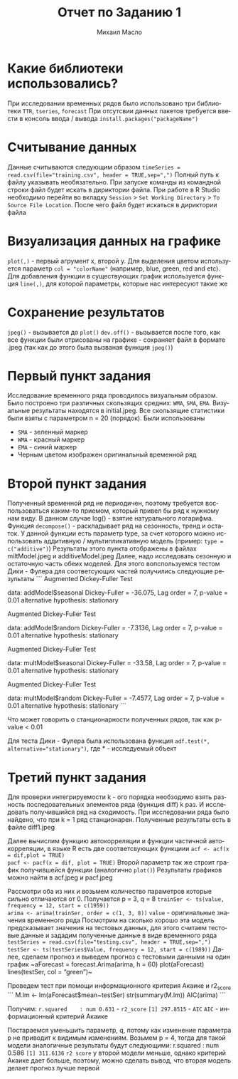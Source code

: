 #+TITLE: Отчет по Заданию 1
#+AUTHOR: Михаил Масло
#+LATEX_HEADER: \usepackage[T2A]{fontenc}
#+LATEX_HEADER: \usepackage[english, russian]{babel}
#+LANGUAGE: ru
#+OPTIONS: ':t toc:2

* Какие библиотеки использовались?
При исследовании временных рядов было использовано три библиотеки ~TTR~, ~tseries~, ~forecast~
При отсутсвии данных пакетов требуется ввести в консоль ввода / вывода ~install.packages("packageName")~

* Считывание данных
Данные считываются следующим образом
~timeSeries = read.csv(file="training.csv", header = TRUE,sep=",")~
Полный путь к файлу указывать необязательно. При запуске команды из командной строки файл будет искать в дириктории файла. При работе в R Studio необходимо перейти во вкладку ~Session~ > ~Set Working Directory~ > ~To Source File Location~. После чего файл будет искаться в дириктории файла

* Визуализация данных на графике
~plot(,)~ - первый агрумент x, второй y. Для выделения цветом используется параметр ~col = "colorName"~ (например, blue, green, red and etc). Для добавления функции в существующих график используется функция ~line(,)~, для которой параметры, которые нас интересуют такие же

* Сохранение результатов
~jpeg()~ - вызывается до ~plot()~
~dev.off()~ - вызывается после того, как все функции были отрисованы на графике - сохраняет файл в формате .jpeg (так как до этого была вызваная функция ~jpeg()~)


* Первый пункт задания
Исследование временного ряда проводилось визуальным образом. Было построено три различных скользящих средних: ~WMA~, ~SMA~, ~EMA~. Визуальные результаты находятся в initial.jpeg. Все скользящие статистики были взяты с параметром n = 20 (порядок). Были использованы
- ~SMA~ - зеленный маркер
- ~WMA~ - красный маркер
- ~EMA~ - синий маркер
- Черным цветом изображен оригинальный временной ряд

* Второй пункт задания
Полученный временной ряд не периодичен, поэтому требуется воспользоваться каким-то приемом, который привел бы ряд к нужному нам виду. В данном случае log() - взятие натурального логарифма.
Функция ~decompose()~ - раскладывает ряд на сезонность, тренд и остаток. У данной функции есть параметр type, за счет которого можно использовать аддитивную / мультипликативную модель (пример: ~type = c("additive")~)
Результаты этого пункта отображены в файлах miltModel.jpeg и additiveModel.jpeg
Далее, надо исследовать сезонную и остаточную часть обеих моделей. Для этого вопспользуемся тестом Дики - Фулера для соответсующих частей получились следующие результаты
```
Augmented Dickey-Fuller Test

data:  addModel$seasonal
Dickey-Fuller = -36.075, Lag order = 7, p-value = 0.01
alternative hypothesis: stationary

Augmented Dickey-Fuller Test

data:  addModel$random
Dickey-Fuller = -7.3136, Lag order = 7, p-value = 0.01
alternative hypothesis: stationary

Augmented Dickey-Fuller Test

data:  multModel$seasonal
Dickey-Fuller = -33.58, Lag order = 7, p-value = 0.01
alternative hypothesis: stationary

Augmented Dickey-Fuller Test

data:  multModel$random
Dickey-Fuller = -7.4577, Lag order = 7, p-value = 0.01
alternative hypothesis: stationary
```

Что может говорить о станционарности полученных рядов, так как p-value < 0.01

Для теста Дики - Фулера была использована функция
~adf.test(*, alternative="stationary")~, где * - исследуемый объект

* Третий пункт задания
Для проверки интегрируемости k - ого порядка необзодимо взять разность последовательных элементов ряда (функция diff) k раз. И исследовать получившийся ряд на сходимость. При исследовании ряда было найдено, что при k = 1 ряд станционарен. Полученные результаты есть в файле diff1.jpeg

Далее вычислим функцию автокорреляции и функции частичной автокорреляции, в языке R есть две соответсвующих функциии
~acf <- acf(x = dif,plot = TRUE)
pacf <- pacf(x = dif, plot = TRUE)~
Второй параметр так же строит график получившейся функции (аналогично ~plot()~)
Результаты графиков можно найти в acf.jpeg и pacf.jpeg

Рассмотри оба из них и возьмем количество параметров которые сильно отличаются от 0. Получается p = 3, q = 8
~trainSer <- ts(value, frequency = 12, start = c(1959))
arima <- arima(trainSer, order = c(1, 3, 8))~
~value~ - оригинальные значения временного ряда
Посмотрим на сколько хорошо эта модель предсказывает значения на тестовых данных, для этого считаем тестовые данные и зададим полученные данные в виде временного ряда
~testSeries = read.csv(file="testing.csv", header = TRUE,sep=",")
testSer <- ts(testSeries$Value, frequency = 12, start = c(1989))~
Далее, сделаем прогноз и выведем прогноз с тестовыми данными на один график
~aForecast = forecast.Arima(arima, h = 60)
plot(aForecast)
lines(testSer, col = "green")~

Проведем тест при помощи информационного критерия Акаике и r2_score
```
M.lm <- lm(aForecast$mean~testSer)
str(summary(M.lm))
AIC(arima)
```

Получим:
~r.squared    : num 0.631~ - ~r2_score~
~[1] 297.8515~ - ~AIC~
~AIC~ - информационный критерий Акаике

Постараемся уменьшить параметр, q, потому как изменение параметра p не приводит к видимым изменениям. Возьмем p = 4, тогда для такой модели аналогичные результаты будут следующими:
r.squared    : num 0.586
~[1] 311.6136~
~r2 score~ у второй модели меньше, однако критерий Акаике дает больше, поэтому, можно сделать вывод, что вторая модель делает прогноз лучше первой
